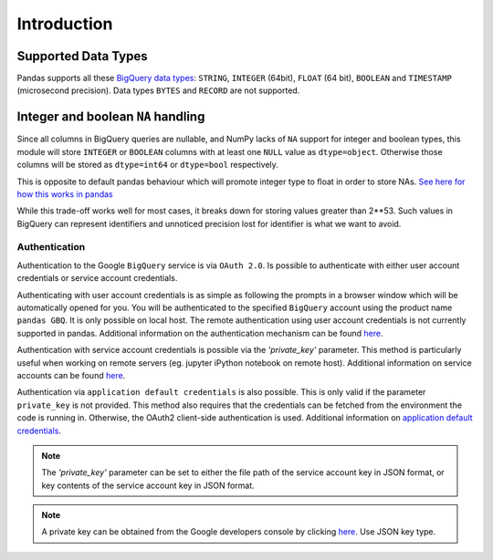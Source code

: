 Introduction
============

Supported Data Types
++++++++++++++++++++

Pandas supports all these `BigQuery data types <https://cloud.google.com/bigquery/data-types>`__:
``STRING``, ``INTEGER`` (64bit), ``FLOAT`` (64 bit), ``BOOLEAN`` and
``TIMESTAMP`` (microsecond precision). Data types ``BYTES`` and ``RECORD``
are not supported.

Integer and boolean ``NA`` handling
+++++++++++++++++++++++++++++++++++

Since all columns in BigQuery queries are nullable, and NumPy lacks of ``NA``
support for integer and boolean types, this module will store ``INTEGER`` or
``BOOLEAN`` columns with at least one ``NULL`` value as ``dtype=object``.
Otherwise those columns will be stored as ``dtype=int64`` or ``dtype=bool``
respectively.

This is opposite to default pandas behaviour which will promote integer
type to float in order to store NAs.
`See here for how this works in pandas <http://pandas.pydata.org/pandas-docs/stable/gotchas.html#nan-integer-na-values-and-na-type-promotions>`__

While this trade-off works well for most cases, it breaks down for storing
values greater than 2**53. Such values in BigQuery can represent identifiers
and unnoticed precision lost for identifier is what we want to avoid.

.. _authentication:

Authentication
''''''''''''''

Authentication to the Google ``BigQuery`` service is via ``OAuth 2.0``.
Is possible to authenticate with either user account credentials or service account credentials.

Authenticating with user account credentials is as simple as following the prompts in a browser window
which will be automatically opened for you. You will be authenticated to the specified
``BigQuery`` account using the product name ``pandas GBQ``. It is only possible on local host.
The remote authentication using user account credentials is not currently supported in pandas.
Additional information on the authentication mechanism can be found
`here <https://developers.google.com/identity/protocols/OAuth2#clientside/>`__.

Authentication with service account credentials is possible via the `'private_key'` parameter. This method
is particularly useful when working on remote servers (eg. jupyter iPython notebook on remote host).
Additional information on service accounts can be found
`here <https://developers.google.com/identity/protocols/OAuth2#serviceaccount>`__.

Authentication via ``application default credentials`` is also possible. This is only valid
if the parameter ``private_key`` is not provided. This method also requires that
the credentials can be fetched from the environment the code is running in.
Otherwise, the OAuth2 client-side authentication is used.
Additional information on
`application default credentials <https://developers.google.com/identity/protocols/application-default-credentials>`__.

.. note::

   The `'private_key'` parameter can be set to either the file path of the service account key
   in JSON format, or key contents of the service account key in JSON format.

.. note::

   A private key can be obtained from the Google developers console by clicking
   `here <https://console.developers.google.com/permissions/serviceaccounts>`__. Use JSON key type.
